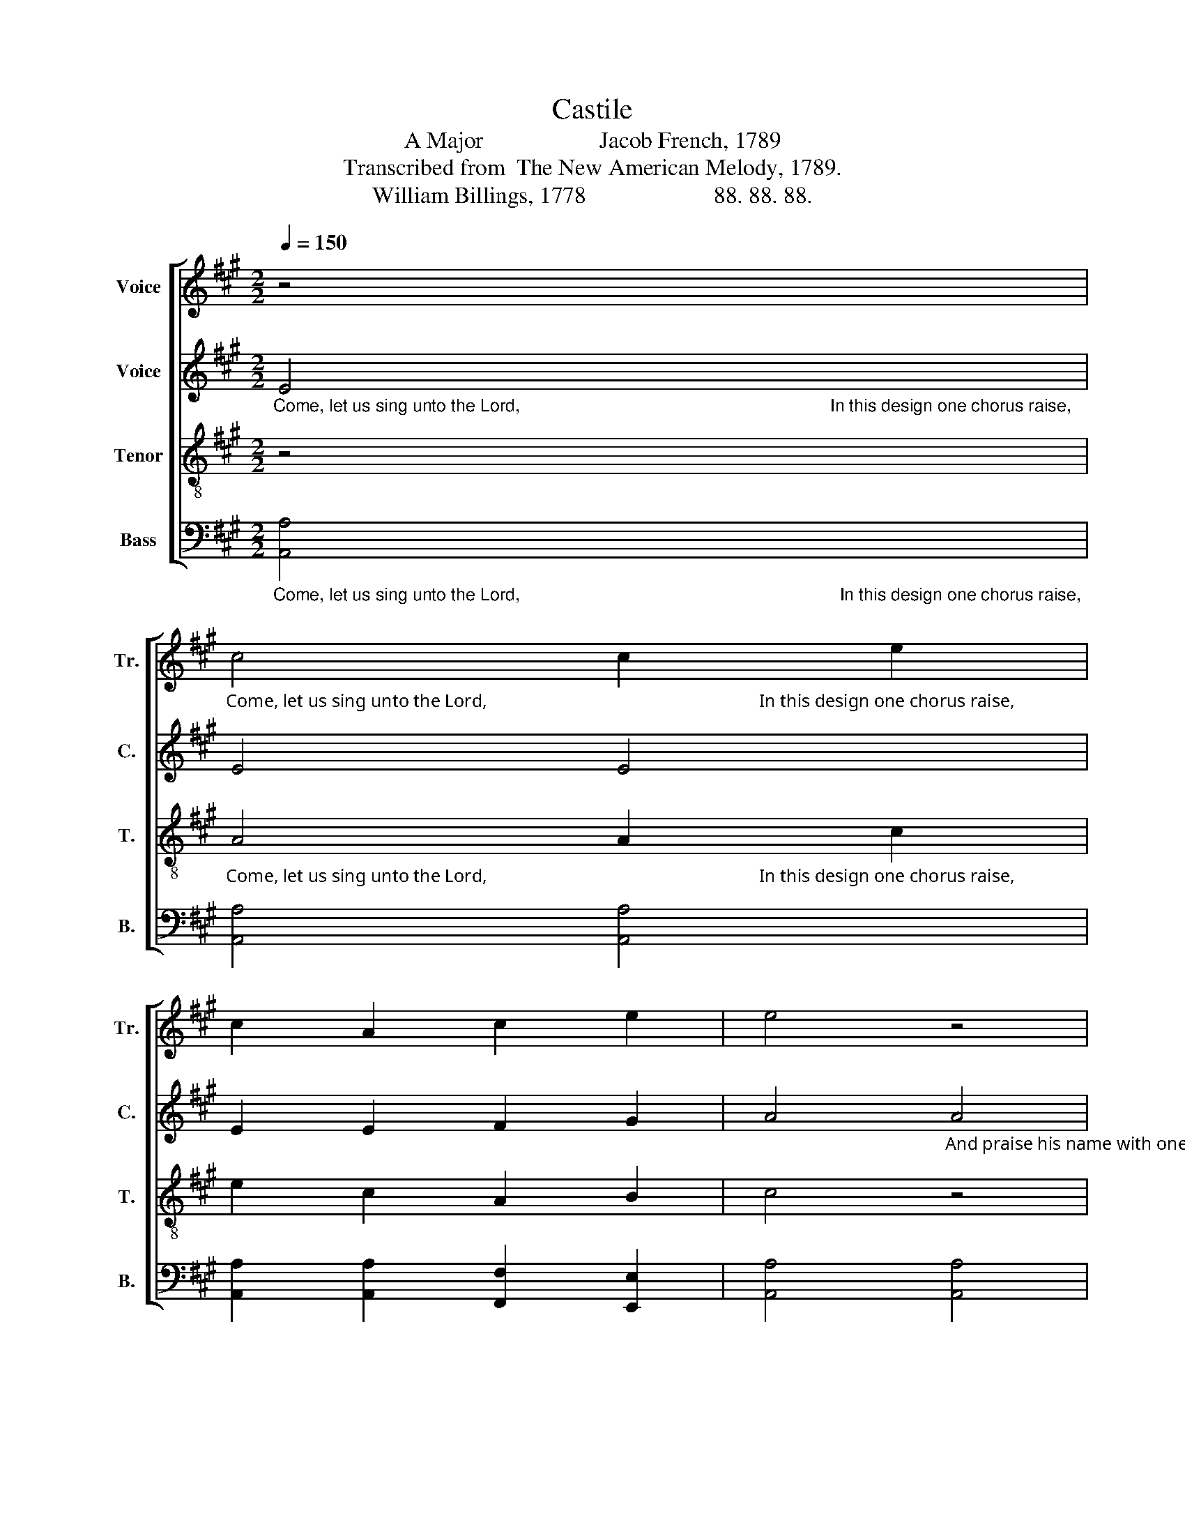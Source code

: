 X:1
T:Castile
T:A Major                    Jacob French, 1789
T:Transcribed from  The New American Melody, 1789.
T:William Billings, 1778                      88. 88. 88.
%%score [ 1 2 3 4 ]
L:1/8
Q:1/4=150
M:2/2
K:A
V:1 treble nm="Voice" snm="Tr."
V:2 treble nm="Voice" snm="C."
V:3 treble-8 nm="Tenor" snm="T."
V:4 bass nm="Bass" snm="B."
V:1
 z4 | %1
"_Come, let us sing unto the Lord,                                                            In this design one chorus raise,                                                                                                                  The   skies shall  e   –  cho    back  his praise." c4 c2 e2 | %2
 c2 A2 c2 e2 | e4 z4 | %4
"_And praise his name with one accord.                                         From east to west his praise proclaim," e4 e2 e2 | %5
 f2 f2 e2 ^d2 | e4 e4 | c2 c2 c2 e2 | f4 e4 | d8 | e4 e2 c2 | d2 B2 c2 A2 | B4 z4 | z8 | z8 | %15
 z4 c4 | AB cd ec dB | (c2 A2) B4 | c8 |] %19
V:2
"_Come, let us sing unto the Lord,                                                                In this design one chorus raise,                                                      From pole to pole extol his fame," E4 | %1
 E4 E4 | E2 E2 F2 G2 | %3
 A4"_And praise his name with one accord.                                                                                                                                                                         The  skies  shall  e  –  cho  back  his  praise." A4 | %4
 G4 A4 | F2 F2 G2 A2 | G4 A4 | A2 A2 A2 A2 | A4 A4 | B8 | z8 | z8 | z4 E4 | F2 F2 E2 E2 | %14
 ^D2 D2 E4- | E4 A4 | A2 AB cB BG | E4 E4 | E8 |] %19
V:3
 z4 | %1
"_Come, let us sing unto the Lord,                                                            In this design one chorus raise,                                                                                                                  The   skies shall  e   –  cho    back  his praise." A4 A2 c2 | %2
 e2 c2 A2 B2 | c4 z4 |"_And praise his name with one accord." B4 c2 c2 | d2 c2 B2 A2 | B4 c4 | %7
 e2 e2 e2 c2 | d4 e4 | f8 | z8 | z8 | z8 | z8 | z8 | z4 e4 | f2 e2 ce d2 | c4 B4 | A8 |] %19
V:4
"_Come, let us sing unto the Lord,                                                                  In this design one chorus raise,                                                    From pole to pole extol his fame," [A,,A,]4 | %1
 [A,,A,]4 [A,,A,]4 | [A,,A,]2 [A,,A,]2 [F,,F,]2 [E,,E,]2 | [A,,A,]4 [A,,A,]4 | %4
"_And praise His name with one accord.                                              From east to west his praise proclaim,                                             The  skies  shall  e   –   cho   back  his  praise." [E,,E,]4 [A,,A,]4 | %5
 [B,,B,]2 [A,,A,]2 [G,,G,]2 [F,,F,]2 | [E,,E,]4 [A,,A,]4 | [A,,A,]2 [A,,A,]2 [A,,A,]2 [A,,A,]2 | %8
 [D,D]4 [C,C]4 | [B,,B,]8 | [A,,A,]4 [A,,A,]2 [A,,A,]2 | [G,,G,]2 [G,,G,]2 [F,,F,]2 [F,,F,]2 | %12
 [E,,E,]4 A,,4 | D,2 D,2 C,2 C,2 | B,,2 B,,2 [E,,E,]4- | [E,,E,]4 [A,,A,]4 | %16
 [D,D]2 [C,C][B,,B,] [A,,A,]2 [G,,G,][A,,A,] | [A,,A,]4 [E,,E,]4 | A,,8 |] %19

